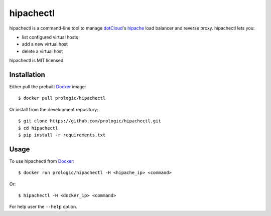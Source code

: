 .. _docker: http://docker.com/
.. _dotCloud: http://dotcloud.com/
.. _hipache: https://github.com/hipache/hipache


hipachectl
==========

hipachectl is a command-line tool to manage `dotCloud`_'s `hipache`_
load balancer and reverse proxy. hipachectl lets you:

- list configured virtual hosts
- add a new virtual host
- delete a virtual host

hipachectl is MIT licensed.

Installation
------------

Either pull the prebuilt `Docker`_ image::
    
    $ docker pull prologic/hipachectl

Or install from the development repository::
    
    $ git clone https://github.com/prologic/hipachectl.git
    $ cd hipachectl
    $ pip install -r requirements.txt


Usage
-----

To use hipachectl from `Docker`_::
    
    $ docker run prologic/hipachectl -H <hipache_ip> <command>

Or::
    
    $ hipachectl -H <docker_ip> <command>

For help user the ``--help`` option.
